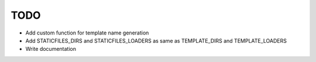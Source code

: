 TODO
====

* Add custom function for template name generation
* Add STATICFILES_DIRS and STATICFILES_LOADERS as same as TEMPLATE_DIRS and TEMPLATE_LOADERS
* Write documentation